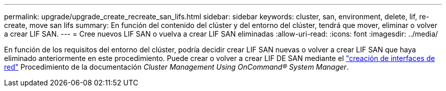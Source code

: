 ---
permalink: upgrade/upgrade_create_recreate_san_lifs.html 
sidebar: sidebar 
keywords: cluster, san, environment, delete, lif, re-create, move san lifs 
summary: En función del contenido del clúster y del entorno del clúster, tendrá que mover, eliminar o volver a crear LIF SAN. 
---
= Cree nuevos LIF SAN o vuelva a crear LIF SAN eliminadas
:allow-uri-read: 
:icons: font
:imagesdir: ../media/


[role="lead"]
En función de los requisitos del entorno del clúster, podría decidir crear LIF SAN nuevas o volver a crear LIF SAN que haya eliminado anteriormente en este procedimiento. Puede crear o volver a crear LIF DE SAN mediante el https://docs.netapp.com/us-en/ontap-sm-classic/online-help-96-97/task_creating_network_interfaces.html["creación de interfaces de red"^] Procedimiento de la documentación _Cluster Management Using OnCommand® System Manager_.
